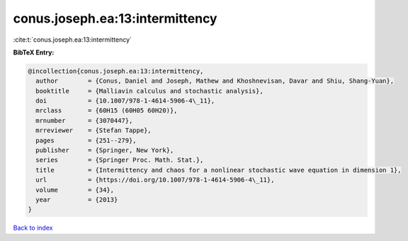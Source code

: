 conus.joseph.ea:13:intermittency
================================

:cite:t:`conus.joseph.ea:13:intermittency`

**BibTeX Entry:**

.. code-block:: bibtex

   @incollection{conus.joseph.ea:13:intermittency,
     author        = {Conus, Daniel and Joseph, Mathew and Khoshnevisan, Davar and Shiu, Shang-Yuan},
     booktitle     = {Malliavin calculus and stochastic analysis},
     doi           = {10.1007/978-1-4614-5906-4\_11},
     mrclass       = {60H15 (60H05 60H20)},
     mrnumber      = {3070447},
     mrreviewer    = {Stefan Tappe},
     pages         = {251--279},
     publisher     = {Springer, New York},
     series        = {Springer Proc. Math. Stat.},
     title         = {Intermittency and chaos for a nonlinear stochastic wave equation in dimension 1},
     url           = {https://doi.org/10.1007/978-1-4614-5906-4\_11},
     volume        = {34},
     year          = {2013}
   }

`Back to index <../By-Cite-Keys.html>`_

